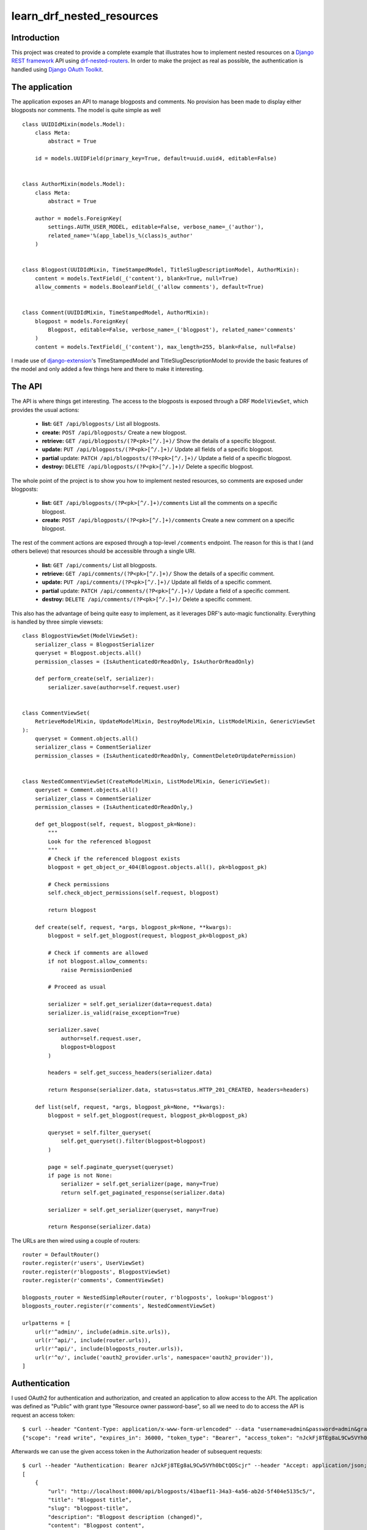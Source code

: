 learn_drf_nested_resources
==========================

Introduction
------------

This project was created to provide a complete example that illustrates how to implement nested resources on a `Django REST framework <http://www.django-rest-framework.org/>`_ API using `drf-nested-routers <https://github.com/alanjds/drf-nested-routers>`_. In order to make the project as real as possible, the authentication is handled using `Django OAuth Toolkit <https://github.com/evonove/django-oauth-toolkit>`_.

The application
---------------

The application exposes an API to manage blogposts and comments. No provision has been made to display either blogposts nor comments. The model is quite simple as well

::

    class UUIDIdMixin(models.Model):
        class Meta:
            abstract = True

        id = models.UUIDField(primary_key=True, default=uuid.uuid4, editable=False)


    class AuthorMixin(models.Model):
        class Meta:
            abstract = True

        author = models.ForeignKey(
            settings.AUTH_USER_MODEL, editable=False, verbose_name=_('author'),
            related_name='%(app_label)s_%(class)s_author'
        )


    class Blogpost(UUIDIdMixin, TimeStampedModel, TitleSlugDescriptionModel, AuthorMixin):
        content = models.TextField(_('content'), blank=True, null=True)
        allow_comments = models.BooleanField(_('allow comments'), default=True)


    class Comment(UUIDIdMixin, TimeStampedModel, AuthorMixin):
        blogpost = models.ForeignKey(
            Blogpost, editable=False, verbose_name=_('blogpost'), related_name='comments'
        )
        content = models.TextField(_('content'), max_length=255, blank=False, null=False)

I made use of `django-extension <https://github.com/django-extensions/django-extensions>`_'s TimeStampedModel and TitleSlugDescriptionModel to provide the basic features of the model and only added a few things here and there to make it interesting.

The API
-------

The API is where things get interesting. The access to the blogposts is exposed through a DRF ``ModelViewSet``, which provides the usual actions:

    * **list:** ``GET /api/blogposts/`` List all blogposts.
    * **create:** ``POST /api/blogposts/`` Create a new blogpost.
    * **retrieve:** ``GET /api/blogposts/(?P<pk>[^/.]+)/`` Show the details of a specific blogpost.
    * **update:** ``PUT /api/blogposts/(?P<pk>[^/.]+)/`` Update all fields of a specific blogpost.
    * **partial** update: ``PATCH /api/blogposts/(?P<pk>[^/.]+)/`` Update a field of a specific blogpost.
    * **destroy:** ``DELETE /api/blogposts/(?P<pk>[^/.]+)/`` Delete a specific blogpost.

The whole point of the project is to show you how to implement nested resources, so comments are exposed under blogposts:

    * **list:** ``GET /api/blogposts/(?P<pk>[^/.]+)/comments`` List all the comments on a specific blogpost.
    * **create:** ``POST /api/blogposts/(?P<pk>[^/.]+)/comments`` Create a new comment on a specific blogpost.

The rest of the comment actions are exposed through a top-level ``/comments`` endpoint. The reason for this is that I (and others believe) that resources should be accessible through a single URI.

    * **list:** ``GET /api/comments/`` List all blogposts.
    * **retrieve:** ``GET /api/comments/(?P<pk>[^/.]+)/`` Show the details of a specific comment.
    * **update:** ``PUT /api/comments/(?P<pk>[^/.]+)/`` Update all fields of a specific comment.
    * **partial** update: ``PATCH /api/comments/(?P<pk>[^/.]+)/`` Update a field of a specific comment.
    * **destroy:** ``DELETE /api/comments/(?P<pk>[^/.]+)/`` Delete a specific comment.

This also has the advantage of being quite easy to implement, as it leverages DRF's auto-magic functionality. Everything is handled by three simple viewsets:

::

    class BlogpostViewSet(ModelViewSet):
        serializer_class = BlogpostSerializer
        queryset = Blogpost.objects.all()
        permission_classes = (IsAuthenticatedOrReadOnly, IsAuthorOrReadOnly)

        def perform_create(self, serializer):
            serializer.save(author=self.request.user)


    class CommentViewSet(
        RetrieveModelMixin, UpdateModelMixin, DestroyModelMixin, ListModelMixin, GenericViewSet
    ):
        queryset = Comment.objects.all()
        serializer_class = CommentSerializer
        permission_classes = (IsAuthenticatedOrReadOnly, CommentDeleteOrUpdatePermission)


    class NestedCommentViewSet(CreateModelMixin, ListModelMixin, GenericViewSet):
        queryset = Comment.objects.all()
        serializer_class = CommentSerializer
        permission_classes = (IsAuthenticatedOrReadOnly,)

        def get_blogpost(self, request, blogpost_pk=None):
            """
            Look for the referenced blogpost
            """
            # Check if the referenced blogpost exists
            blogpost = get_object_or_404(Blogpost.objects.all(), pk=blogpost_pk)

            # Check permissions
            self.check_object_permissions(self.request, blogpost)

            return blogpost

        def create(self, request, *args, blogpost_pk=None, **kwargs):
            blogpost = self.get_blogpost(request, blogpost_pk=blogpost_pk)

            # Check if comments are allowed
            if not blogpost.allow_comments:
                raise PermissionDenied

            # Proceed as usual

            serializer = self.get_serializer(data=request.data)
            serializer.is_valid(raise_exception=True)

            serializer.save(
                author=self.request.user,
                blogpost=blogpost
            )

            headers = self.get_success_headers(serializer.data)

            return Response(serializer.data, status=status.HTTP_201_CREATED, headers=headers)

        def list(self, request, *args, blogpost_pk=None, **kwargs):
            blogpost = self.get_blogpost(request, blogpost_pk=blogpost_pk)

            queryset = self.filter_queryset(
                self.get_queryset().filter(blogpost=blogpost)
            )

            page = self.paginate_queryset(queryset)
            if page is not None:
                serializer = self.get_serializer(page, many=True)
                return self.get_paginated_response(serializer.data)

            serializer = self.get_serializer(queryset, many=True)

            return Response(serializer.data)

The URLs are then wired using a couple of routers:

::

    router = DefaultRouter()
    router.register(r'users', UserViewSet)
    router.register(r'blogposts', BlogpostViewSet)
    router.register(r'comments', CommentViewSet)

    blogposts_router = NestedSimpleRouter(router, r'blogposts', lookup='blogpost')
    blogposts_router.register(r'comments', NestedCommentViewSet)

    urlpatterns = [
        url(r'^admin/', include(admin.site.urls)),
        url(r'^api/', include(router.urls)),
        url(r'^api/', include(blogposts_router.urls)),
        url(r'^o/', include('oauth2_provider.urls', namespace='oauth2_provider')),
    ]

Authentication
--------------

I used OAuth2 for authentication and authorization, and created an application to allow access to the API. The application was defined as "Public" with grant type "Resource owner password-base", so all we need to do to access the API is request an access token:

::

    $ curl --header "Content-Type: application/x-www-form-urlencoded" --data "username=admin&password=admin&grant_type=password&client_id=7ytbv0sG9FusDdDYRcZPUIGoNrx9TBZJnye5CVvj" --request POST http://localhost:8000/o/token/
    {"scope": "read write", "expires_in": 36000, "token_type": "Bearer", "access_token": "nJckFj8TEg8aL9Cw5VYh0bCtQOScjr", "refresh_token": "vhbNBb4SPeL6Sgh6fJEg7TuFWqYonK"}

Afterwards we can use the given access token in the Authorization header of subsequent requests:

::

    $ curl --header "Authentication: Bearer nJckFj8TEg8aL9Cw5VYh0bCtQOScjr" --header "Accept: application/json; indent=4"  --request GET http://localhost:8000/api/blogposts/
    [
        {
            "url": "http://localhost:8000/api/blogposts/41baef11-34a3-4a56-ab2d-5f404e5135c5/",
            "title": "Blogpost title",
            "slug": "blogpost-title",
            "description": "Blogpost description (changed)",
            "content": "Blogpost content",
            "allow_comments": true,
            "author": "http://localhost:8000/api/users/1/",
            "created": "2015-06-27T23:09:42.785075Z",
            "modified": "2015-06-29T01:25:28.922868Z"
        },
        {
            "url": "http://localhost:8000/api/blogposts/82676f21-75ba-4710-a0d6-6c0b80b2d080/",
            "title": "Another blogpost",
            "slug": "another-blogpost",
            "description": "Another blogpost description",
            "content": "Another blogpost content",
            "allow_comments": false,
            "author": "http://localhost:8000/api/users/1/",
            "created": "2015-06-29T01:17:46.052855Z",
            "modified": "2015-06-29T01:27:59.722019Z"
        }
    ]

A `Vagrant <https://www.vagrantup.com/>`_ configuration file is included if you want to test the service yourself.

Feedback
--------

As usual, I welcome comments, suggestions and pull requests.
